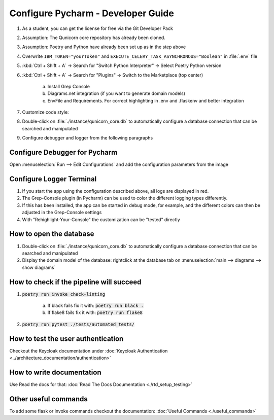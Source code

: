 Configure Pycharm - Developer Guide
===================================

1. As a student, you can get the license for free via the Git Developer Pack

2. Assumption: The Qunicorn core repository has already been cloned.

3. Assumption: Poetry and Python have already been set up as in the step above

4. Overwrite ``IBM_TOKEN="yourToken"`` and ``EXECUTE_CELERY_TASK_ASYNCHRONOUS="Boolean"`` in :file:`.env` file

5. :kbd:`Ctrl + Shift + A` → Search for "Switch Python Interpreter" → Select Poetry Python version

6. :kbd:`Ctrl + Shift + A` → Search for "Plugins" → Switch to the Marketplace (top center)

    a. Install Grep Console

    b. Diagrams.net integration (if you want to generate domain models)

    c. EnvFile and Requirements. For correct highlighting in .env and .flaskenv and better integration

7. Customize code style:

8. Double-click on :file:`./instance/qunicorn_core.db` to automatically configure a database connection that can be searched and manipulated

9. Configure debugger and logger from the following paragraphs


Configure Debugger for Pycharm
------------------------------

Open :menuselection:`Run --> Edit Configurations` and add the configuration parameters from the image

.. image:: ../resources/images/configure_debugger.jpeg


Configure Logger Terminal
-------------------------

1. If you start the app using the configuration described above, all logs are displayed in red.

2. The Grep-Console plugin (in Pycharm) can be used to color the different logging types differently.

3. If this has been installed, the app can be started in debug mode, for example, and the different colors can then be adjusted in the Grep-Console settings

4. With "Rehighlight-Your-Console" the customization can be "tested" directly

.. image:: ../resources/images/configure_logger.png


How to open the database
------------------------

1. Double-click on :file:`./instance/qunicorn_core.db` to automatically configure a database connection that can be searched and manipulated

2. Display the domain model of the database: rightclick at the database tab on :menuselection:`main --> diagrams --> show diagrams`


How to check if the pipeline will succeed
-----------------------------------------

1. :code:`poetry run invoke check-linting`

    a. If black fails fix it with: :code:`poetry run black .`

    b. If flake8 fails fix it with: :code:`poetry run flake8`

2. :code:`poetry run pytest ./tests/automated_tests/`


How to test the user authentication
-----------------------------------

Checkout the Keycloak documentation under :doc:`Keycloak Authentication <../architecture_documentation/authentication>`


How to write documentation
--------------------------

Use Read the docs for that: :doc:`Read The Docs Documentation <./rtd_setup_testing>`


Other useful commands
----------------------

To add some flask or invoke commands checkout the documentation: :doc:`Useful Commands <./useful_commands>`

